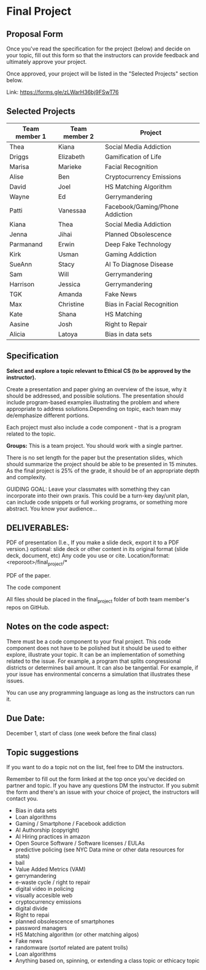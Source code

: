* Final Project

** Proposal Form

Once you've read the specification for the project (below) and decide on your topic, fill out this form
so that the instructors can provide feedback and ultimately approve
your project.

Once approved, your project will be listed in the "Selected Projects"
section below.

Link: https://forms.gle/zLWarH36bj9FSwT76


** Selected Projects
| Team member 1 | Team member 2 | Project                |
|---------------------+------------------+------------------------|
| Thea                | Kiana            | Social Media Addiction |
| Driggs              | Elizabeth        | Gamification of Life   |
| Marisa              | Marieke          | Facial Recognition     |
| Alise | Ben | Cryptocurrency Emissions | 
| David | Joel | HS Matching Algorithm |
| Wayne | Ed | Gerrymandering |
| Patti | Vanessaa | Facebook/Gaming/Phone Addiction |
| Kiana | Thea | Social Media Addiction |
| Jenna | Jihai | Planned Obsolescence |
| Parmanand | Erwin | Deep Fake Technology |
| Kirk | Usman | Gaming Addiction | 
| SueAnn | Stacy | AI To Diagnose Disease | 
| Sam | Will | Gerrymandering | 
| Harrison | Jessica | Gerrymandering |
|TGK | Amanda | Fake News |
| Max | Christine | Bias in Facial Recognition |
| Kate | Shana | HS Matching | 
| Aasine | Josh | Right to Repair |
| Alicia | Latoya | Bias in data sets |



** Specification


*Select and explore a topic relevant to Ethical CS (to be approved by the instructor).* 


Create a presentation and paper giving an overview of the issue, why
it should be addressed, and possible solutions. The presentation
should include program-based examples illustrating the problem and
where appropriate to address solutions.Depending on topic, each team
may de/emphasize different portions.

Each project must also include a code component - that is a program
related to the topic. 


*Groups:* This is a team project. You should work with a single
 partner.

 There is no set length for the paper but the presentation slides,
 which should summarize the project should be able to be presented in
 15 minutes. As the final project is 25% of the grade, it should be of
 an appropriate depth and complexity.

GUIDING GOAL: Leave your classmates with something they can
incorporate into their own praxis. This could be a turn-key day/unit
plan, can include code snippets or full working programs, or something more
abstract. You know your audience...


** DELIVERABLES:

    PDF of presentation (I.e., If you make a slide deck, export it to
    a PDF version.)  optional: slide deck or other content in its
    original format (slide deck, document, etc) Any code you use or
    cite.  Location/format: <reporoot>/final_project/*

    PDF of the paper.

    The code component

    All files should be placed in the final_project folder of both team member's repos on GitHub.
    
** Notes on the code aspect:

There must be a code component to your final project. This code
component does not have to be polished but it should be used to either
explore, illustrate your topic. It can be an implementation of
something related to the issue. For example, a program that splits
congressional districts or determines bail amount. It can also be
tangential. For example, if your issue has environmental concerns a
simulation that illustrates these issues.

You can use any programming language as long as the instructors can
run it. 

** Due Date:

December 1, start of class (one week before the final class)

** Topic suggestions

If you want to do a topic not on the list, feel free to DM the
instructors.

Remember to fill out the form linked at the top once you've decided on partner and topic.
If you have any questions DM the instructor. If you submit the form and there's an issue with your choice of project, the instructors will contact you.

- Bias in data sets
- Loan algorithms
- Gaming  / Smartphone / Facebook addiction
- AI Authorship (copyright)
- AI Hiring practices in amazon 
- Open Source Software / Software licenses / EULAs
- predictive policing (see NYC Data mine or other data resources for stats)
- bail
- Value Added Metrics (VAM)
- gerrymandering 
- e-waste cycle / right to repair
- digital video in policing
- visually accesible web
- cryptocurrency emissions
- digital divide
- Right to repai
- planned obsolescence of smartphones
- password managers
- HS Matching algorithm (or other matching algos)
- Fake news
- randomware (sortof related are patent trolls) 
- Loan algorithms  
- Anything based on, spinning, or extending a class topic or ethicacy topic



